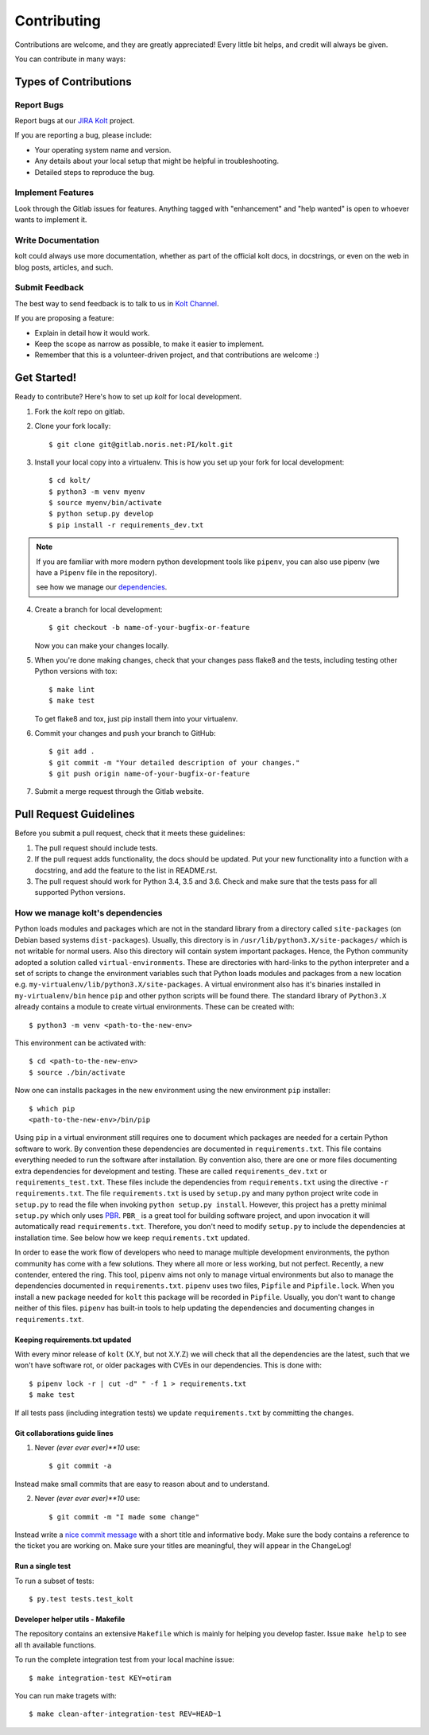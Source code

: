 .. highlight:: shell

============
Contributing
============

Contributions are welcome, and they are greatly appreciated! Every little bit
helps, and credit will always be given.

You can contribute in many ways:

Types of Contributions
----------------------

Report Bugs
~~~~~~~~~~~

Report bugs at our `JIRA Kolt`_ project.

If you are reporting a bug, please include:

* Your operating system name and version.
* Any details about your local setup that might be helpful in troubleshooting.
* Detailed steps to reproduce the bug.

Implement Features
~~~~~~~~~~~~~~~~~~

Look through the Gitlab issues for features. Anything tagged with "enhancement"
and "help wanted" is open to whoever wants to implement it.

Write Documentation
~~~~~~~~~~~~~~~~~~~

kolt could always use more documentation, whether as part of the
official kolt docs, in docstrings, or even on the web in blog posts,
articles, and such.

Submit Feedback
~~~~~~~~~~~~~~~

The best way to send feedback is to talk to us in `Kolt Channel`_.


If you are proposing a feature:

* Explain in detail how it would work.
* Keep the scope as narrow as possible, to make it easier to implement.
* Remember that this is a volunteer-driven project, and that contributions
  are welcome :)

Get Started!
------------

Ready to contribute? Here's how to set up `kolt` for local development.

1. Fork the `kolt` repo on gitlab.
2. Clone your fork locally::

    $ git clone git@gitlab.noris.net:PI/kolt.git

3. Install your local copy into a virtualenv.
   This is how you set up your fork for local development::

    $ cd kolt/
    $ python3 -m venv myenv
    $ source myenv/bin/activate
    $ python setup.py develop
    $ pip install -r requirements_dev.txt

.. note::

   If you are familiar with more modern python development tools like
   ``pipenv``, you can also use pipenv (we have a ``Pipenv`` file in the repository).

   see how we manage our dependencies_.

4. Create a branch for local development::

    $ git checkout -b name-of-your-bugfix-or-feature

   Now you can make your changes locally.

5. When you're done making changes, check that your changes pass flake8 and the
   tests, including testing other Python versions with tox::

    $ make lint
    $ make test

   To get flake8 and tox, just pip install them into your virtualenv.

6. Commit your changes and push your branch to GitHub::

    $ git add .
    $ git commit -m "Your detailed description of your changes."
    $ git push origin name-of-your-bugfix-or-feature

7. Submit a merge request through the Gitlab website.

Pull Request Guidelines
-----------------------

Before you submit a pull request, check that it meets these guidelines:

1. The pull request should include tests.
2. If the pull request adds functionality, the docs should be updated. Put
   your new functionality into a function with a docstring, and add the
   feature to the list in README.rst.
3. The pull request should work for Python 3.4, 3.5 and 3.6.  Check
   and make sure that the tests pass for all supported Python versions.

.. _dependencies:

How we manage kolt's dependencies
~~~~~~~~~~~~~~~~~~~~~~~~~~~~~~~~~

Python loads modules and packages which are not in the standard library
from a directory called ``site-packages`` (on Debian based systems
``dist-packages``).
Usually, this directory is in ``/usr/lib/python3.X/site-packages/`` which is not
writable for normal users. Also this directory will contain system important
packages. Hence, the Python community adopted a solution called
``virtual-environments``. These are directories with hard-links to the python
interpreter and a set of scripts to change the environment variables such that
Python loads modules and packages from a new location e.g.
``my-virtualenv/lib/python3.X/site-packages``. A virtual environment also has
it's binaries installed in ``my-virtualenv/bin`` hence ``pip`` and other
python scripts will be found there.
The standard library of ``Python3.X`` already contains a module to create virtual
environments. These can be created with::

   $ python3 -m venv <path-to-the-new-env>

This environment can be activated with::

   $ cd <path-to-the-new-env>
   $ source ./bin/activate

Now one can installs packages in the new environment using the new environment
``pip`` installer::

   $ which pip
   <path-to-the-new-env>/bin/pip

Using ``pip`` in a virtual environment still requires one to document which
packages are needed for a certain Python software to work. By convention
these dependencies are documented in ``requirements.txt``. This file contains
everything needed to run the software after installation. By convention also,
there are one or more files documenting extra dependencies for development and
testing. These are called ``requirements_dev.txt`` or ``requirements_test.txt``.
These files include the dependencies from ``requirements.txt`` using the
directive ``-r requirements.txt``.
The file ``requirements.txt`` is used by ``setup.py`` and many python project
write code in ``setup.py`` to read the file when invoking
``python setup.py install``. However, this project has a pretty minimal
``setup.py`` which only uses PBR_. ``PBR_`` is a great tool for building software
project, and upon invocation it will automatically read ``requirements.txt``.
Therefore, you don't need to modify ``setup.py`` to include the dependencies
at installation time. See below how we keep ``requirements.txt`` updated.

In order to ease the work flow of developers who need to manage multiple
development environments, the python community has come with a few solutions.
They where all more or less working, but not perfect. Recently, a new contender,
entered the ring. This tool, ``pipenv`` aims not only to manage virtual
environments but also to manage the dependencies documented in
``requirements.txt``. ``pipenv`` uses two files, ``Pipfile`` and ``Pipfile.lock``.
When you install a new package needed for ``kolt`` this package will be recorded
in ``Pipfile``.
Usually, you don't want to change neither of this files. ``pipenv`` has built-in
tools to help updating the dependencies and documenting changes in
``requirements.txt``.

Keeping requirements.txt updated
++++++++++++++++++++++++++++++++

With every minor release of ``kolt`` (X.Y, but not X.Y.Z) we will check that
all the dependencies are the latest, such that we won't have software rot, or
older packages with CVEs in our dependencies. This is done with::

   $ pipenv lock -r | cut -d" " -f 1 > requirements.txt
   $ make test

If all tests pass (including integration tests) we update ``requirements.txt``
by committing the changes.

Git collaborations guide lines
++++++++++++++++++++++++++++++

1. Never `(ever ever ever)**10` use::

   $ git commit -a

Instead make small commits that are easy to reason about and to understand.

2. Never `(ever ever ever)**10` use::

   $ git commit -m "I made some change"

Instead write a `nice commit message`_ with a short title and informative body.
Make sure the body contains a reference to the ticket you are working on.
Make sure your titles are meaningful, they will appear in the ChangeLog!


.. _nice commit message: https://code.likeagirl.io/useful-tips-for-writing-better-git-commit-messages-808770609503

Run a single test
+++++++++++++++++

To run a subset of tests::

$ py.test tests.test_kolt

Developer helper utils - Makefile
+++++++++++++++++++++++++++++++++

The repository contains an extensive ``Makefile`` which is mainly for helping you
develop faster. Issue ``make help`` to see all th available functions.

To run the complete integration test from your local machine issue::

   $ make integration-test KEY=otiram

You can run make tragets with::

   $ make clean-after-integration-test REV=HEAD~1


.. _Kolt Channel: https://hipchat.noris.de/chat/room/664
.. _JIRA Kolt: https://jira.office.noris.de/secure/RapidBoard.jspa?rapidView=291&projectKey=KOLT
.. _PBR: https://docs.openstack.org/pbr/latest/
